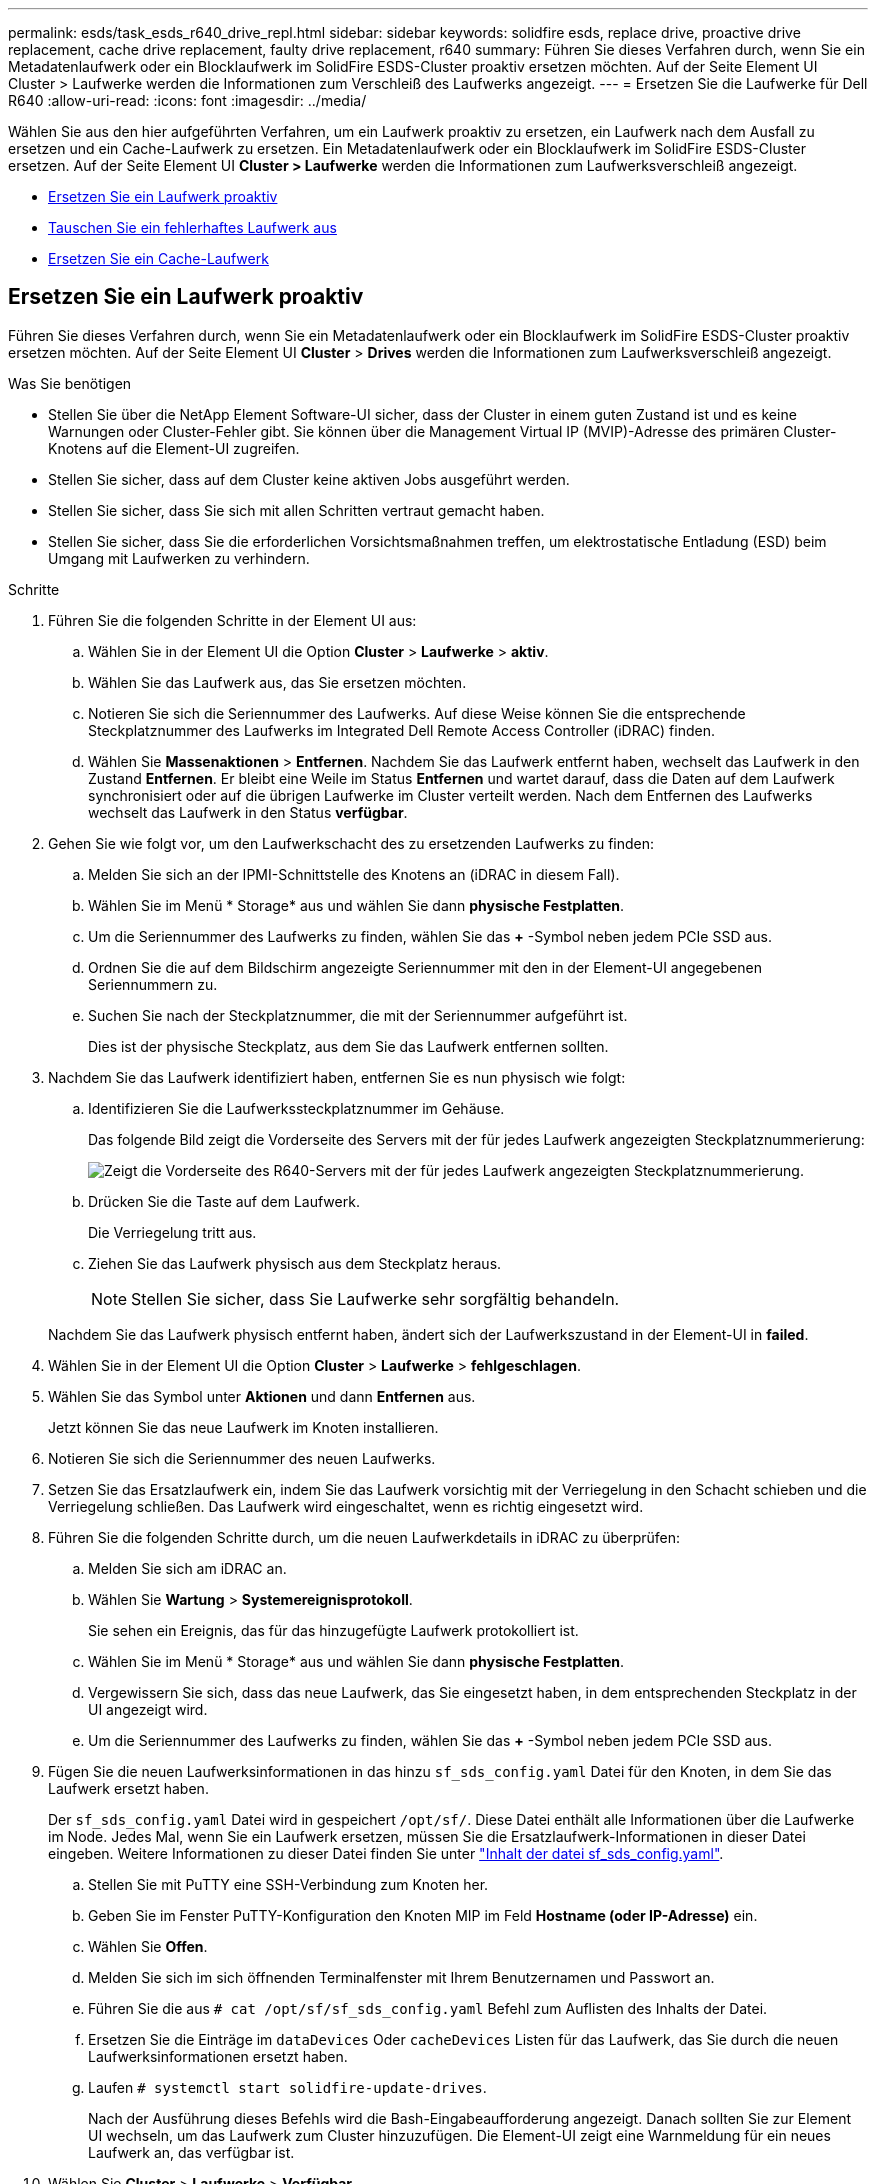 ---
permalink: esds/task_esds_r640_drive_repl.html 
sidebar: sidebar 
keywords: solidfire esds, replace drive, proactive drive replacement, cache drive replacement, faulty drive replacement, r640 
summary: Führen Sie dieses Verfahren durch, wenn Sie ein Metadatenlaufwerk oder ein Blocklaufwerk im SolidFire ESDS-Cluster proaktiv ersetzen möchten. Auf der Seite Element UI Cluster > Laufwerke werden die Informationen zum Verschleiß des Laufwerks angezeigt. 
---
= Ersetzen Sie die Laufwerke für Dell R640
:allow-uri-read: 
:icons: font
:imagesdir: ../media/


[role="lead"]
Wählen Sie aus den hier aufgeführten Verfahren, um ein Laufwerk proaktiv zu ersetzen, ein Laufwerk nach dem Ausfall zu ersetzen und ein Cache-Laufwerk zu ersetzen. Ein Metadatenlaufwerk oder ein Blocklaufwerk im SolidFire ESDS-Cluster ersetzen. Auf der Seite Element UI *Cluster > Laufwerke* werden die Informationen zum Laufwerksverschleiß angezeigt.

* <<Ersetzen Sie ein Laufwerk proaktiv>>
* <<Tauschen Sie ein fehlerhaftes Laufwerk aus>>
* <<Ersetzen Sie ein Cache-Laufwerk>>




== Ersetzen Sie ein Laufwerk proaktiv

Führen Sie dieses Verfahren durch, wenn Sie ein Metadatenlaufwerk oder ein Blocklaufwerk im SolidFire ESDS-Cluster proaktiv ersetzen möchten. Auf der Seite Element UI *Cluster* > *Drives* werden die Informationen zum Laufwerksverschleiß angezeigt.

.Was Sie benötigen
* Stellen Sie über die NetApp Element Software-UI sicher, dass der Cluster in einem guten Zustand ist und es keine Warnungen oder Cluster-Fehler gibt. Sie können über die Management Virtual IP (MVIP)-Adresse des primären Cluster-Knotens auf die Element-UI zugreifen.
* Stellen Sie sicher, dass auf dem Cluster keine aktiven Jobs ausgeführt werden.
* Stellen Sie sicher, dass Sie sich mit allen Schritten vertraut gemacht haben.
* Stellen Sie sicher, dass Sie die erforderlichen Vorsichtsmaßnahmen treffen, um elektrostatische Entladung (ESD) beim Umgang mit Laufwerken zu verhindern.


.Schritte
. Führen Sie die folgenden Schritte in der Element UI aus:
+
.. Wählen Sie in der Element UI die Option *Cluster* > *Laufwerke* > *aktiv*.
.. Wählen Sie das Laufwerk aus, das Sie ersetzen möchten.
.. Notieren Sie sich die Seriennummer des Laufwerks. Auf diese Weise können Sie die entsprechende Steckplatznummer des Laufwerks im Integrated Dell Remote Access Controller (iDRAC) finden.
.. Wählen Sie *Massenaktionen* > *Entfernen*. Nachdem Sie das Laufwerk entfernt haben, wechselt das Laufwerk in den Zustand *Entfernen*. Er bleibt eine Weile im Status *Entfernen* und wartet darauf, dass die Daten auf dem Laufwerk synchronisiert oder auf die übrigen Laufwerke im Cluster verteilt werden. Nach dem Entfernen des Laufwerks wechselt das Laufwerk in den Status *verfügbar*.


. Gehen Sie wie folgt vor, um den Laufwerkschacht des zu ersetzenden Laufwerks zu finden:
+
.. Melden Sie sich an der IPMI-Schnittstelle des Knotens an (iDRAC in diesem Fall).
.. Wählen Sie im Menü * Storage* aus und wählen Sie dann *physische Festplatten*.
.. Um die Seriennummer des Laufwerks zu finden, wählen Sie das *+* -Symbol neben jedem PCIe SSD aus.
.. Ordnen Sie die auf dem Bildschirm angezeigte Seriennummer mit den in der Element-UI angegebenen Seriennummern zu.
.. Suchen Sie nach der Steckplatznummer, die mit der Seriennummer aufgeführt ist.
+
Dies ist der physische Steckplatz, aus dem Sie das Laufwerk entfernen sollten.



. Nachdem Sie das Laufwerk identifiziert haben, entfernen Sie es nun physisch wie folgt:
+
.. Identifizieren Sie die Laufwerkssteckplatznummer im Gehäuse.
+
Das folgende Bild zeigt die Vorderseite des Servers mit der für jedes Laufwerk angezeigten Steckplatznummerierung:

+
image::../media/esds-dell.png[Zeigt die Vorderseite des R640-Servers mit der für jedes Laufwerk angezeigten Steckplatznummerierung.]

.. Drücken Sie die Taste auf dem Laufwerk.
+
Die Verriegelung tritt aus.

.. Ziehen Sie das Laufwerk physisch aus dem Steckplatz heraus.
+

NOTE: Stellen Sie sicher, dass Sie Laufwerke sehr sorgfältig behandeln.

+
Nachdem Sie das Laufwerk physisch entfernt haben, ändert sich der Laufwerkszustand in der Element-UI in *failed*.



. Wählen Sie in der Element UI die Option *Cluster* > *Laufwerke* > *fehlgeschlagen*.
. Wählen Sie das Symbol unter *Aktionen* und dann *Entfernen* aus.
+
Jetzt können Sie das neue Laufwerk im Knoten installieren.

. Notieren Sie sich die Seriennummer des neuen Laufwerks.
. Setzen Sie das Ersatzlaufwerk ein, indem Sie das Laufwerk vorsichtig mit der Verriegelung in den Schacht schieben und die Verriegelung schließen. Das Laufwerk wird eingeschaltet, wenn es richtig eingesetzt wird.
. Führen Sie die folgenden Schritte durch, um die neuen Laufwerkdetails in iDRAC zu überprüfen:
+
.. Melden Sie sich am iDRAC an.
.. Wählen Sie *Wartung* > *Systemereignisprotokoll*.
+
Sie sehen ein Ereignis, das für das hinzugefügte Laufwerk protokolliert ist.

.. Wählen Sie im Menü * Storage* aus und wählen Sie dann *physische Festplatten*.
.. Vergewissern Sie sich, dass das neue Laufwerk, das Sie eingesetzt haben, in dem entsprechenden Steckplatz in der UI angezeigt wird.
.. Um die Seriennummer des Laufwerks zu finden, wählen Sie das *+* -Symbol neben jedem PCIe SSD aus.


. Fügen Sie die neuen Laufwerksinformationen in das hinzu `sf_sds_config.yaml` Datei für den Knoten, in dem Sie das Laufwerk ersetzt haben.
+
Der `sf_sds_config.yaml` Datei wird in gespeichert `/opt/sf/`. Diese Datei enthält alle Informationen über die Laufwerke im Node. Jedes Mal, wenn Sie ein Laufwerk ersetzen, müssen Sie die Ersatzlaufwerk-Informationen in dieser Datei eingeben. Weitere Informationen zu dieser Datei finden Sie unter link:reference_esds_sf_sds_config_file.html["Inhalt der datei sf_sds_config.yaml"^].

+
.. Stellen Sie mit PuTTY eine SSH-Verbindung zum Knoten her.
.. Geben Sie im Fenster PuTTY-Konfiguration den Knoten MIP im Feld *Hostname (oder IP-Adresse)* ein.
.. Wählen Sie *Offen*.
.. Melden Sie sich im sich öffnenden Terminalfenster mit Ihrem Benutzernamen und Passwort an.
.. Führen Sie die aus `# cat /opt/sf/sf_sds_config.yaml` Befehl zum Auflisten des Inhalts der Datei.
.. Ersetzen Sie die Einträge im `dataDevices` Oder `cacheDevices` Listen für das Laufwerk, das Sie durch die neuen Laufwerksinformationen ersetzt haben.
.. Laufen `# systemctl start solidfire-update-drives`.
+
Nach der Ausführung dieses Befehls wird die Bash-Eingabeaufforderung angezeigt. Danach sollten Sie zur Element UI wechseln, um das Laufwerk zum Cluster hinzuzufügen. Die Element-UI zeigt eine Warnmeldung für ein neues Laufwerk an, das verfügbar ist.



. Wählen Sie *Cluster* > *Laufwerke* > *Verfügbar*.
+
Sie sehen die Seriennummer des neuen Laufwerks, das Sie installiert haben.

. Wählen Sie das Symbol unter *Aktionen* und dann *Hinzufügen* aus.
. Aktualisieren Sie die Element-UI, nachdem der Synchronisationsauftrag für den Block abgeschlossen ist. Sie sehen, dass die Warnung über das verfügbare Laufwerk gelöscht wurde, wenn Sie auf die Seite *ausgeführte Aufgaben* auf der Registerkarte *Reporting* der Element-Benutzeroberfläche zugreifen.




== Tauschen Sie ein fehlerhaftes Laufwerk aus

Wenn das SolidFire ESDS-Cluster über ein fehlerhaftes Laufwerk verfügt, zeigt die Element-UI eine Warnmeldung an. Bevor Sie das Laufwerk aus dem Cluster entfernen, überprüfen Sie den Grund für Fehler, indem Sie die Informationen in der IPMI-Schnittstelle für Ihren Node/Server anzeigen. Diese Schritte sind anwendbar, wenn Sie ein Block-Laufwerk oder ein Metadaten-Laufwerk ersetzen.

.Was Sie benötigen
* Überprüfen Sie in der NetApp Element-Software-UI, ob das Laufwerk ausgefallen ist. Element zeigt eine Warnmeldung an, wenn ein Laufwerk ausfällt. Sie können über die Management Virtual IP (MVIP)-Adresse des primären Cluster-Knotens auf die Element-UI zugreifen.
* Stellen Sie sicher, dass Sie sich mit allen Schritten vertraut gemacht haben.
* Stellen Sie sicher, dass Sie die erforderlichen Vorsichtsmaßnahmen treffen, um elektrostatische Entladung (ESD) beim Umgang mit Laufwerken zu verhindern.


.Schritte
. Entfernen Sie das ausgefallene Laufwerk mithilfe der Element UI wie folgt aus dem Cluster:
+
.. Wählen Sie *Cluster* > *Laufwerke* > *Fehlgeschlagen*.
.. Notieren Sie den Node-Namen und die Seriennummer des ausgefallenen Laufwerks.
.. Wählen Sie das Symbol unter *Aktionen* und dann *Entfernen* aus. Wenn Sie Warnungen über den Dienst sehen, der mit dem Laufwerk verbunden ist, warten Sie, bis die bin-Synchronisierung abgeschlossen ist, und entfernen Sie dann das Laufwerk.


. Führen Sie die folgenden Schritte durch, um den Laufwerkausfall zu überprüfen und die protokollierten Ereignisse anzuzeigen, die mit dem Laufwerksausfall verbunden sind:
+
.. Melden Sie sich an der IPMI-Schnittstelle des Knotens an (IDRAC in diesem Fall).
.. Wählen Sie *Wartung* > *Systemereignisprotokoll* aus, um den Grund für den Laufwerksfehler zu sehen (z. B. SSDWOROut oder Laufwerk nicht richtig eingesetzt).
+
Sie können auch ein Ereignis mit dem Status des Laufwerks sehen.

.. Wählen Sie im Menü * Storage* aus und wählen Sie dann *physische Festplatten*.
.. Suchen Sie die Steckplatznummer des ausgefallenen Laufwerks mithilfe der Seriennummer, die Sie in der Element UI angegeben haben.


. Entfernen Sie das Laufwerk wie folgt physisch:
+
.. Identifizieren Sie die Laufwerkssteckplatznummer im Gehäuse.
+
Das folgende Bild zeigt die Vorderseite des Servers mit der für jedes Laufwerk angezeigten Steckplatznummerierung:

+
image::../media/esds-dell.png[Zeigt die Vorderseite des R640-Servers mit der für jedes Laufwerk angezeigten Steckplatznummerierung.]

.. Drücken Sie die Taste auf dem Laufwerk.
+
Die Verriegelung tritt aus.

.. Ziehen Sie das Laufwerk physisch aus dem Steckplatz heraus.
+

NOTE: Stellen Sie sicher, dass Sie Laufwerke sehr sorgfältig behandeln.



. Setzen Sie das Ersatzlaufwerk ein, indem Sie das Laufwerk mithilfe der Verriegelung vorsichtig in den Steckplatz schieben und die Verriegelung schließen.
+
Das Laufwerk wird eingeschaltet, wenn es richtig eingesetzt wird.

. Überprüfen Sie die neuen Laufwerkdetails im iDRAC:
+
.. Wählen Sie *Wartung* > *Systemereignisprotokoll*. Sie sehen ein Ereignis, das für das hinzugefügte Laufwerk protokolliert ist.
.. Wählen Sie im Menü * Storage* aus und wählen Sie dann *physische Festplatten*.
.. Vergewissern Sie sich, dass das neue Laufwerk, das Sie eingesetzt haben, in dem entsprechenden Steckplatz in der UI angezeigt wird.
.. Um die Seriennummer des Laufwerks zu finden, wählen Sie das *+* -Symbol neben jedem PCIe SSD aus.


. Fügen Sie die neuen Laufwerksinformationen in das hinzu `sf_sds_config.yaml` Datei für den Knoten, in dem Sie das Laufwerk ersetzt haben.
+
Der `sf_sds_config.yaml` Datei wird in gespeichert `/opt/sf/`. Diese Datei enthält alle Informationen über die Laufwerke im Node. Jedes Mal, wenn Sie ein Laufwerk ersetzen, müssen Sie die Ersatzlaufwerk-Informationen in dieser Datei eingeben. Weitere Informationen zu dieser Datei finden Sie unter link:reference_esds_sf_sds_config_file.html["Inhalt der datei sf_sds_config.yaml"^].

+
.. Stellen Sie mit PuTTY eine SSH-Verbindung zum Knoten her.
.. Geben Sie im Fenster PuTTY-Konfiguration den Knoten MIP im Feld *Hostname (oder IP-Adresse)* ein.
.. Wählen Sie *Offen*.
.. Melden Sie sich im sich öffnenden Terminalfenster mit Ihrem Benutzernamen und Passwort an.
.. Führen Sie die aus `# cat /opt/sf/sf_sds_config.yaml` Befehl zum Auflisten des Inhalts der Datei.
.. Ersetzen Sie die Einträge im `dataDevices` Oder `cacheDevices` Listen für das Laufwerk, das Sie durch die neuen Laufwerksinformationen ersetzt haben.
.. Laufen `# systemctl start solidfire-update-drives`.
+
Nach der Ausführung dieses Befehls wird die Bash-Eingabeaufforderung angezeigt. Danach sollten Sie zur Element UI wechseln, um das Laufwerk zum Cluster hinzuzufügen. Die Element-UI zeigt eine Warnmeldung für ein neues Laufwerk an, das verfügbar ist.



. Wählen Sie *Cluster* > *Laufwerke* > *Verfügbar*.
+
Sie sehen die Seriennummer des neuen Laufwerks, das Sie installiert haben.

. Wählen Sie das Symbol unter *Aktionen* und dann *Hinzufügen* aus.
. Aktualisieren Sie die Element-UI, nachdem der Synchronisationsauftrag für den Block abgeschlossen ist. Sie sehen, dass die Warnung über das verfügbare Laufwerk gelöscht wurde, wenn Sie auf die Seite *ausgeführte Aufgaben* auf der Registerkarte *Reporting* der Element-Benutzeroberfläche zugreifen.




== Ersetzen Sie ein Cache-Laufwerk

Führen Sie dieses Verfahren durch, wenn Sie das Cache-Laufwerk im SolidFire ESDS-Cluster ersetzen möchten. Das Cache-Laufwerk ist mit Metadaten-Services verknüpft. Auf der Seite Element UI *Cluster* > *Drives* werden die Informationen zum Laufwerksverschleiß angezeigt.

.Was Sie benötigen
* Stellen Sie über die NetApp Element Software-UI sicher, dass der Cluster in einem guten Zustand ist und es keine Warnungen oder Cluster-Fehler gibt. Sie können über die Management Virtual IP (MVIP)-Adresse des primären Cluster-Knotens auf die Element-UI zugreifen.
* Stellen Sie sicher, dass auf dem Cluster keine aktiven Jobs ausgeführt werden.
* Stellen Sie sicher, dass Sie sich mit allen Schritten vertraut gemacht haben.
* Vergewissern Sie sich, dass Sie die Metadaten-Services von der Element UI entfernen.
* Stellen Sie sicher, dass Sie die erforderlichen Vorsichtsmaßnahmen treffen, um elektrostatische Entladung (ESD) beim Umgang mit Laufwerken zu verhindern.


.Schritte
. Führen Sie die folgenden Schritte in der Element UI aus:
+
.. Wählen Sie in der Element-UI die Option *Cluster* > *Nodes* > *aktiv* aus.
.. Notieren Sie sich die Node-ID und die Management-IP-Adresse des Nodes, in dem Sie das Cache-Laufwerk ersetzen.
.. Wenn das Cache-Laufwerk gesund ist und Sie es proaktiv ersetzen, wählen Sie *Aktive Laufwerke*, suchen Sie das Metadatenlaufwerk und entfernen Sie es aus der UI.
+
Nachdem Sie es entfernt haben, geht das Metadatenlaufwerk zuerst in den *removing* Status und dann in *available*.

.. Wenn Sie nach dem Ausfall des Cache-Laufwerks einen Austausch durchführen, befindet sich das Metadatenlaufwerk im Status *verfügbar* und wird unter *Cluster* > *Laufwerke* > *verfügbar* aufgelistet.
.. Wählen Sie in der Element UI die Option *Cluster* > *Laufwerke* > *aktiv*.
.. Wählen Sie das Metadatenlaufwerk aus, das dem NodeName zugeordnet ist, wo Sie das Cache-Laufwerk ersetzen möchten.
.. Wählen Sie *Massenaktionen* > *Entfernen*. Nachdem Sie das Laufwerk entfernt haben, wechselt das Laufwerk in den Zustand *Entfernen*. Er bleibt eine Weile im Status *Entfernen* und wartet darauf, dass die Daten auf dem Laufwerk synchronisiert oder auf die übrigen Laufwerke im Cluster verteilt werden. Nach dem Entfernen des Laufwerks wechselt das Laufwerk in den Status *verfügbar*.


. Führen Sie die folgenden Schritte durch, um den Laufwerkschacht des Cache-Laufwerks zu finden, das Sie ersetzen:
+
.. Melden Sie sich an der IPMI-Schnittstelle des Knotens an (iDRAC in diesem Fall).
.. Wählen Sie im Menü * Storage* aus und wählen Sie dann *physische Festplatten*.
.. Suchen Sie das Cache-Laufwerk.
+

NOTE: Cache-Laufwerke haben eine geringere Kapazität (375 GB) als Speicherlaufwerke und sind PCIe-SSDs.

.. Suchen Sie nach der Steckplatznummer, die für das Cache-Laufwerk aufgeführt ist.
+
Dies ist der physische Steckplatz, aus dem Sie das Laufwerk entfernen sollten.



. Nachdem Sie das Laufwerk identifiziert haben, entfernen Sie es nun physisch wie folgt:
+
.. Identifizieren Sie die Laufwerkssteckplatznummer im Gehäuse.
+
Das folgende Bild zeigt die Vorderseite des Servers mit der für jedes Laufwerk angezeigten Steckplatznummerierung:

+
image::../media/esds-dell.png[Zeigt die Vorderseite des R640-Servers mit der für jedes Laufwerk angezeigten Steckplatznummerierung.]

.. Drücken Sie die Taste auf dem Laufwerk.
+
Die Verriegelung tritt aus.

.. Ziehen Sie das Laufwerk physisch aus dem Steckplatz heraus.
+

NOTE: Stellen Sie sicher, dass Sie Laufwerke sehr sorgfältig behandeln.

+
Nachdem Sie das Laufwerk physisch entfernt haben, ändert sich der Laufwerkszustand in der Element-UI in *failed*.



. Notieren Sie sich die Modellnummer und die ISN (Seriennummer) des neuen Cache-Laufwerks.
. Setzen Sie das Ersatzlaufwerk ein, indem Sie das Laufwerk mithilfe der Verriegelung vorsichtig in den Steckplatz schieben und die Verriegelung schließen.
+
Das Laufwerk wird eingeschaltet, wenn es richtig eingesetzt wird.

. Führen Sie die folgenden Schritte durch, um die neuen Laufwerkdetails in iDRAC zu überprüfen:
+
.. Wählen Sie *Wartung* > *Systemereignisprotokoll*. Sie sehen ein Ereignis, das für das hinzugefügte Laufwerk protokolliert ist.
.. Wählen Sie im Menü * Storage* aus und wählen Sie dann *physische Festplatten*.
.. Vergewissern Sie sich, dass das neue Laufwerk, das Sie eingesetzt haben, in dem entsprechenden Steckplatz in der UI angezeigt wird.
.. Um die Seriennummer des Laufwerks zu finden, wählen Sie das *+* -Symbol neben jedem PCIe SSD aus.


. Fügen Sie die Informationen zum neuen Cache-Laufwerk in das ein `sf_sds_config.yaml` Datei für den Knoten, in dem Sie das Laufwerk ersetzt haben.
+
Der `sf_sds_config.yaml` Datei wird in gespeichert `/opt/sf/`. Diese Datei enthält alle Informationen über die Laufwerke im Node. Jedes Mal, wenn Sie ein Laufwerk ersetzen, sollten Sie die Informationen zum Ersatzlaufwerk in dieser Datei eingeben. Weitere Informationen zu dieser Datei finden Sie unter link:reference_esds_sf_sds_config_file.html["Inhalt der datei sf_sds_config.yaml"^].

+
.. Stellen Sie mit PuTTY eine SSH-Verbindung zum Knoten her.
.. Geben Sie im Konfigurationsfenster von PuTTY die Knoten-MIP-Adresse (die Sie zuvor von der Element UI zur Kenntnis genommen haben) im Feld *Hostname (oder IP-Adresse)* ein.
.. Wählen Sie *Offen*.
.. Melden Sie sich im sich öffnenden Terminalfenster mit Ihrem Benutzernamen und Passwort an.
.. Führen Sie die aus `nvme list` Befehl zum Auflisten der NMVe-Geräte.
+
Sie können die Modellnummer und die Seriennummer des neuen Cache-Laufwerks sehen. Die folgende Beispielausgabe finden Sie unter:

+
image::../media/esds_nvme_list_r640.png[Zeigt die Modellnummer und die Seriennummer des neuen Cache-Laufwerks an.]

.. Fügen Sie die Informationen zum neuen Cache-Laufwerk in hinzu `/opt/sf/sf_sds_config.yaml`.
+
Sie sollten die Modellnummer und Seriennummer des vorhandenen Cache-Laufwerks durch die entsprechenden Informationen für das neue Cache-Laufwerk ersetzen. Das folgende Beispiel zeigt:

+
image::../media/esds_cache_drive_info_r640.png[Zeigt die Modellnummer und die Seriennummer an.]

.. Speichern Sie die `/opt/sf/sf_sds_config.yaml` Datei:


. Führen Sie die für Sie relevanten Schritte für das Szenario aus:
+
[cols="2*"]
|===
| Szenario | Schritte 


| Das neue eingelegte Cache-Laufwerk wird angezeigt, nachdem Sie den ausgeführt haben `nvme list` Befehl  a| 
.. Laufen `# systemctl restart solidfire`. Dies dauert etwa drei Minuten.
.. Prüfen Sie die `solidfire` Status durch Ausführen `system status solidfire`.
.. Fahren Sie mit Schritt 9 fort.




| Das neue eingelegte Cache-Laufwerk wird nicht angezeigt, nachdem Sie den ausgeführt haben `nvme list` Befehl  a| 
.. Booten Sie den Node neu.
.. Überprüfen Sie, nachdem der Node neu gebootet wurde, dass der `solidfire` Dienste werden ausgeführt, indem Sie sich beim Knoten (mit PuTTY) anmelden und den ausführen `system status solidfire` Befehl.
.. Fahren Sie mit Schritt 9 fort.


|===
+

NOTE: Neustart `solidfire` Oder beim Neubooten des Node werden einige Cluster-Fehler verursacht, die in etwa fünf Minuten behoben werden.

. Fügen Sie in der Element UI das Metadatenlaufwerk hinzu, das Sie entfernt haben:
+
.. Wählen Sie *Cluster* > *Laufwerke* > *Verfügbar*.
.. Wählen Sie das Symbol unter Aktionen aus, und wählen Sie *Hinzufügen*.


. Aktualisieren Sie die Element-UI, sobald der Synchronisationsauftrag für den Block abgeschlossen ist.
+
Es wird angezeigt, dass die Meldung über das verfügbare Laufwerk zusammen mit anderen Cluster-Fehlern beseitigt wurde.





== Weitere Informationen

* https://www.netapp.com/data-storage/solidfire/documentation/["Ressourcen-Seite zu NetApp SolidFire"^]
* https://docs.netapp.com/sfe-122/topic/com.netapp.ndc.sfe-vers/GUID-B1944B0E-B335-4E0B-B9F1-E960BF32AE56.html["Dokumentation für frühere Versionen von NetApp SolidFire und Element Produkten"^]

